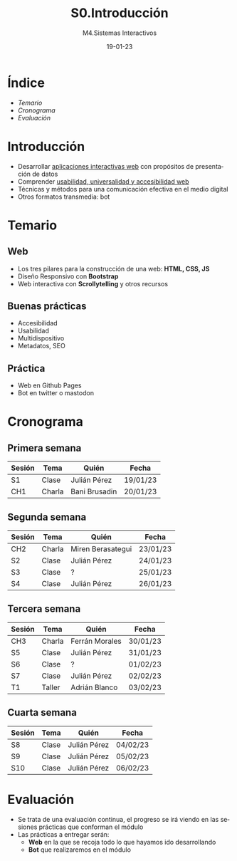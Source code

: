 #+STARTUP: indent
#+STARTUP: overview

:REVEAL_PROPERTIES:
#+REVEAL_REVEAL_JS_VERSION: 4
#+REVEAL_THEME: simple
#+REVEAL_ROOT: https://cdn.jsdelivr.net/npm/reveal.js
#+OPTIONS: timestamp:nil toc:1 num:nil author:nil date:nil
:END:  

#+TITLE:S0.Introducción
#+SUBTITLE: M4.Sistemas Interactivos
#+AUTHOR: Julián Pérez
#+DATE: 19-01-23
#+LANGUAGE: es
#+EXPORT_SELECT_TAGS: export
#+EXPORT_EXCLUDE_TAGS: noexport
#+SELECT_TAGS: export
#+EXCLUDE_TAGS: noexport
#+REVEAL_PLUGINS: (highlight CopyCode)
#+REVEAL_HIGHLIGHT_CSS: https://cdnjs.cloudflare.com/ajax/libs/highlight.js/11.4.0/styles/base16/espresso.min.css
#+REVEAL_EXTRA_CSS: ../../assets/css/modifications.css
#+REVEAL_EXTRA_CSS: ../../assets/fonts/webfont-iosevka-11.3.0/iosevka.css
#+REVEAL_EXTRA_SCRIPT_SRC: ../../assets/js/custom.js
#+REVEAL_TITLE_SLIDE: <h1 class="title" style="text-transform:uppercase;font-size:2em" >%t</h1><h3 class="subtitle">%s</h3><br><br><h4>%a</h4><br><p>Máster Periodismo y Visualización de Datos</p><p>Universidad de Alcalá</p>
#+OPTIONS: toc:nil

* Índice
  - [[Temario][Temario]]
  - [[Cronograma][Cronograma]]
  - [[Evaluación][Evaluación]]
* Introducción
- Desarrollar _aplicaciones interactivas web_ con propósitos de presentación de datos
- Comprender _usabilidad, universalidad y accesibilidad web_
- Técnicas y métodos para una comunicación efectiva en el medio digital
- Otros formatos transmedia: bot
* Temario
** Web
- Los tres pilares para la construcción de una web: *HTML, CSS, JS*
- Diseño Responsivo con *Bootstrap*
- Web interactiva con *Scrollytelling* y otros recursos
** Buenas prácticas
- Accesibilidad
- Usabilidad
- Multidispositivo
- Metadatos, SEO
** Práctica
- Web en Github Pages
- Bot en twitter o mastodon
* Cronograma
** Primera semana
| Sesión | Tema   | Quién         | Fecha    |
|--------+--------+---------------+----------|
| S1     | Clase  | Julián Pérez  | 19/01/23 |
| CH1    | Charla | Bani Brusadin | 20/01/23 |

** Segunda semana
| Sesión | Tema   | Quién             | Fecha    |
|--------+--------+-------------------+----------|
| CH2    | Charla | Miren Berasategui | 23/01/23 |
| S2     | Clase  | Julián Pérez      | 24/01/23 |
| S3     | Clase  | ?                 | 25/01/23 |
| S4     | Clase  | Julián Pérez      | 26/01/23 |
** Tercera semana
| Sesión | Tema   | Quién          | Fecha            |
|--------+--------+----------------+------------------|
| CH3    | Charla | Ferrán Morales | 30/01/23 |
| S5     | Clase  | Julián Pérez   | 31/01/23 |
| S6     | Clase  | ?              | 01/02/23 |
| S7     | Clase  | Julián Pérez   | 02/02/23 |
| T1     | Taller | Adrián Blanco  | 03/02/23 |
** Cuarta semana
| Sesión | Tema  | Quién        | Fecha    |
|--------+-------+--------------+----------|
| S8     | Clase | Julián Pérez | 04/02/23 |
| S9     | Clase | Julián Pérez | 05/02/23 |
| S10    | Clase | Julián Pérez | 06/02/23 |

* Evaluación
- Se trata de una evaluación continua, el progreso se irá viendo en
  las sesiones prácticas que conforman el módulo
- Las prácticas a entregar serán:
  - *Web* en la que se recoja todo lo que hayamos ido desarrollando
  - *Bot* que realizaremos en el módulo
* Siguiente ->                                                     :noexport:
   :PROPERTIES:
   :reveal_background: #FFCC00
   :END:
#+REVEAL_HTML: <a href="https://julianprz.gitlab.io/programacion-creativa-21-22/main/docs/01_Processing/03-formas-simples-personalizadas.html" class="r-fit-text" target="_blank">3-Formas simples / personalizadas</h2>
* Template                                                         :noexport:
** Índice
# Generar TOC
# org-reveal-manual-toc
** Indice 2 columnas
#+REVEAL_HTML: <div class="column" style="float:left; width: 50%">
#+REVEAL_HTML: </div>
#+REVEAL_HTML: <div class="column" style="float:right; width: 50%">
#+REVEAL_HTML: </div>
** 2 Columnas imagen
#+REVEAL_HTML: <div class="column" style="float:left; width: 45%">
#+attr_html: :heigh 200px :display block
#+caption: 
[[../../img/02/]]
#+REVEAL_HTML: </div>

#+REVEAL_HTML: <div class="column" style="float:right; width: 45%">
#+attr_html: :height 290px :display block
#+CAPTION:
[[../../img/02/]]
#+REVEAL_HTML: </div>
** 2 Columnas código
#+REVEAL_HTML: <div class="column" style="float:left; width: 45%">
#+begin_src arduino
#+end_src
#+REVEAL_HTML: </div>

#+REVEAL_HTML: <div class="column" style="float:right; width: 45%">
#+begin_src arduino
#+end_src
#+REVEAL_HTML: </div>
 
** 3 Columnas
#+REVEAL_HTML: <div class="column" style="float:left; width: 33%">
#+attr_html: :heigh 200px :display block
#+caption: 
[[../../img/]]
#+REVEAL_HTML: </div>

#+REVEAL_HTML: <div class="column" style="float:left; width: 33%">
#+attr_html: :height 290px :display block
#+CAPTION:
[[../../img/]]
#+REVEAL_HTML: </div>

#+REVEAL_HTML: <div class="column" style="float:right; width: 33%">
#+attr_html: :height 290px :display block
#+CAPTION:
[[../../img/]]
#+REVEAL_HTML: </div>

** 1 imagen
#+attr_html: :height 400px :display block
#+caption: 
[[../../img/02/]]

** SVG
#+HTML: <img src="https://processing.org/a9c1aea53d4f4788062d226affba4b4d/objects.svg" width="500"/>
** export processing code                                         :noexport:
#+begin_src processing :tangle no ../../code/04/sketch_00_example/sketch_00_example.pde :mkdirp yes

#+end_src
# org-babel-tangle
# Tangle the current file. Bound to C-c C-v t.
# Tangle the current code block. C-u C-c C-v C-t
# With prefix argument only tangle the current code block.

** inline processing code                                         :noexport:
# src_processing[:exports code]{;}

** Symbols
- \downarrow
  
* Contents                                                         :noexport:
** Sistemas interactivos
- https://www.encyclopedia.com/computing/news-wires-white-papers-and-books/interactive-systems
- 
** Web
*** Responsive Design
- https://mdo.github.io/table-grid/
** Scrollytelling
** Publicación
** Accesibilidad
- https://amarachijohnson.com/a-beginners-guide-to-web-accessibility-ckelka23j00cd8cs10h24byf7?utm_content=139523215&utm_medium=social&hss_channel=tw-1120244738&utm_source=twitter&utm_campaign=accessibility
- WAI: https://www.w3.org/WAI/
- ARIA: Accesible Rich Internet Applications
  - https://developer.mozilla.org/es/docs/Web/Accessibility/ARIA
  - https://developer.mozilla.org/en-US/docs/Web/Accessibility/ARIA/Roles
  - https://briefs.video/videos/what-is-aria-even-for/
  - 
- Acces.: https://uxdesign.cc/designing-for-accessibility-is-not-that-hard-c04cc4779d94
- Color
  - https://contrast-ratio.com/
  - https://contrastchecker.com/
  - https://stephaniewalter.design/blog/color-accessibility-tools-resources-to-design-inclusive-products/
  - https://jxnblk.github.io/colorable/demos/matrix/
  - https://contrast-ratio.com/
- Imagen:
  - Alt
- Focus state
  - 
- Etiquetas en los forms
- ScreeReaders
  - https://www.nvaccess.org/download/
** Universalidad
- https://www.amberscript.com/es/blog/internet-universalidad-definicion/
** SEO
- https://cards-dev.twitter.com/validator
- https://developers.facebook.com/tools/debug
- https://developers.google.com/search/docs/advanced/structured-data0
- https://ogp.me/
- 
** UX
- https://lawsofux.com/
** 
